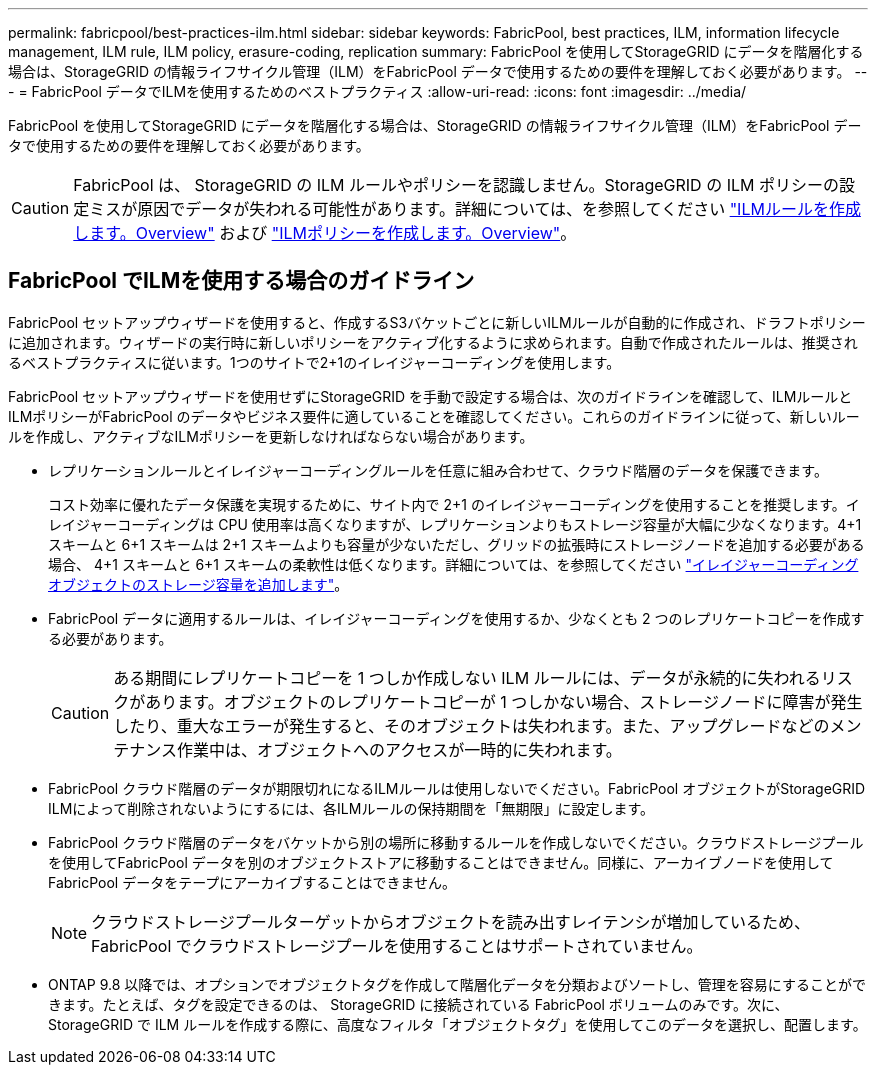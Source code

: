 ---
permalink: fabricpool/best-practices-ilm.html 
sidebar: sidebar 
keywords: FabricPool, best practices, ILM, information lifecycle management, ILM rule, ILM policy, erasure-coding, replication 
summary: FabricPool を使用してStorageGRID にデータを階層化する場合は、StorageGRID の情報ライフサイクル管理（ILM）をFabricPool データで使用するための要件を理解しておく必要があります。 
---
= FabricPool データでILMを使用するためのベストプラクティス
:allow-uri-read: 
:icons: font
:imagesdir: ../media/


[role="lead"]
FabricPool を使用してStorageGRID にデータを階層化する場合は、StorageGRID の情報ライフサイクル管理（ILM）をFabricPool データで使用するための要件を理解しておく必要があります。


CAUTION: FabricPool は、 StorageGRID の ILM ルールやポリシーを認識しません。StorageGRID の ILM ポリシーの設定ミスが原因でデータが失われる可能性があります。詳細については、を参照してください link:../ilm/what-ilm-rule-is.html["ILMルールを作成します。Overview"] および link:../ilm/creating-ilm-policy.html["ILMポリシーを作成します。Overview"]。



== FabricPool でILMを使用する場合のガイドライン

FabricPool セットアップウィザードを使用すると、作成するS3バケットごとに新しいILMルールが自動的に作成され、ドラフトポリシーに追加されます。ウィザードの実行時に新しいポリシーをアクティブ化するように求められます。自動で作成されたルールは、推奨されるベストプラクティスに従います。1つのサイトで2+1のイレイジャーコーディングを使用します。

FabricPool セットアップウィザードを使用せずにStorageGRID を手動で設定する場合は、次のガイドラインを確認して、ILMルールとILMポリシーがFabricPool のデータやビジネス要件に適していることを確認してください。これらのガイドラインに従って、新しいルールを作成し、アクティブなILMポリシーを更新しなければならない場合があります。

* レプリケーションルールとイレイジャーコーディングルールを任意に組み合わせて、クラウド階層のデータを保護できます。
+
コスト効率に優れたデータ保護を実現するために、サイト内で 2+1 のイレイジャーコーディングを使用することを推奨します。イレイジャーコーディングは CPU 使用率は高くなりますが、レプリケーションよりもストレージ容量が大幅に少なくなります。4+1 スキームと 6+1 スキームは 2+1 スキームよりも容量が少ないただし、グリッドの拡張時にストレージノードを追加する必要がある場合、 4+1 スキームと 6+1 スキームの柔軟性は低くなります。詳細については、を参照してください link:../expand/adding-storage-capacity-for-erasure-coded-objects.html["イレイジャーコーディングオブジェクトのストレージ容量を追加します"]。

* FabricPool データに適用するルールは、イレイジャーコーディングを使用するか、少なくとも 2 つのレプリケートコピーを作成する必要があります。
+

CAUTION: ある期間にレプリケートコピーを 1 つしか作成しない ILM ルールには、データが永続的に失われるリスクがあります。オブジェクトのレプリケートコピーが 1 つしかない場合、ストレージノードに障害が発生したり、重大なエラーが発生すると、そのオブジェクトは失われます。また、アップグレードなどのメンテナンス作業中は、オブジェクトへのアクセスが一時的に失われます。

* FabricPool クラウド階層のデータが期限切れになるILMルールは使用しないでください。FabricPool オブジェクトがStorageGRID ILMによって削除されないようにするには、各ILMルールの保持期間を「無期限」に設定します。
* FabricPool クラウド階層のデータをバケットから別の場所に移動するルールを作成しないでください。クラウドストレージプールを使用してFabricPool データを別のオブジェクトストアに移動することはできません。同様に、アーカイブノードを使用してFabricPool データをテープにアーカイブすることはできません。
+

NOTE: クラウドストレージプールターゲットからオブジェクトを読み出すレイテンシが増加しているため、 FabricPool でクラウドストレージプールを使用することはサポートされていません。

* ONTAP 9.8 以降では、オプションでオブジェクトタグを作成して階層化データを分類およびソートし、管理を容易にすることができます。たとえば、タグを設定できるのは、 StorageGRID に接続されている FabricPool ボリュームのみです。次に、 StorageGRID で ILM ルールを作成する際に、高度なフィルタ「オブジェクトタグ」を使用してこのデータを選択し、配置します。

